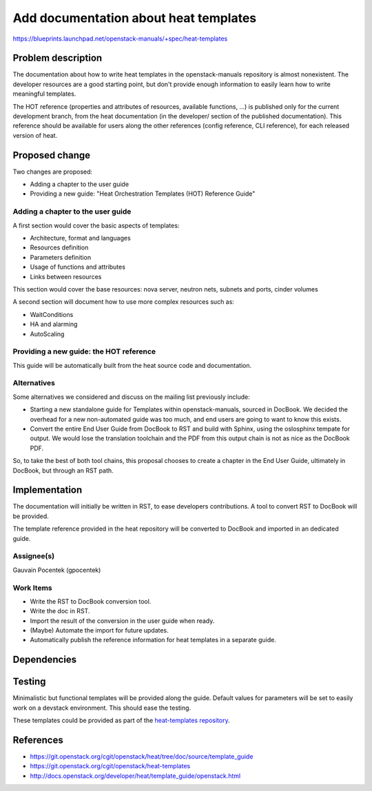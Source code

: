 ..
 This work is licensed under a Creative Commons Attribution 3.0 Unported
 License.

 http://creativecommons.org/licenses/by/3.0/legalcode

======================================
Add documentation about heat templates
======================================

https://blueprints.launchpad.net/openstack-manuals/+spec/heat-templates

Problem description
===================

The documentation about how to write heat templates in the openstack-manuals
repository is almost nonexistent. The developer resources are a good starting
point, but don't provide enough information to easily learn how to write
meaningful templates.

The HOT reference (properties and attributes of resources, available functions,
...) is published only for the current development branch, from the heat
documentation (in the developer/ section of the published documentation). This
reference should be available for users along the other references (config
reference, CLI reference), for each released version of heat.


Proposed change
===============

Two changes are proposed:

* Adding a chapter to the user guide
* Providing a new guide: "Heat Orchestration Templates (HOT) Reference Guide"

Adding a chapter to the user guide
----------------------------------

A first section would cover the basic aspects of templates:

* Architecture, format and languages
* Resources definition
* Parameters definition
* Usage of functions and attributes
* Links between resources

This section would cover the base resources: nova server, neutron nets, subnets
and ports, cinder volumes

A second section will document how to use more complex resources such as:

* WaitConditions
* HA and alarming
* AutoScaling

Providing a new guide: the HOT reference
----------------------------------------

This guide will be automatically built from the heat source code and
documentation.

Alternatives
------------

Some alternatives we considered and discuss on the mailing list previously
include:

* Starting a new standalone guide for Templates within openstack-manuals,
  sourced in DocBook. We decided the overhead for a new non-automated guide was
  too much, and end users are going to want to know this exists.

* Convert the entire End User Guide from DocBook to RST and build with Sphinx,
  using the oslosphinx tempate for output. We would lose the translation
  toolchain and the PDF from this output chain is not as nice as the DocBook
  PDF.

So, to take the best of both tool chains, this proposal chooses to create a
chapter in the End User Guide, ultimately in DocBook, but through an RST path.


Implementation
==============

The documentation will initially be written in RST, to ease developers
contributions. A tool to convert RST to DocBook will be provided.

The template reference provided in the heat repository will be converted to
DocBook and imported in an dedicated guide.

Assignee(s)
-----------

Gauvain Pocentek (gpocentek)

Work Items
----------

* Write the RST to DocBook conversion tool.
* Write the doc in RST.
* Import the result of the conversion in the user guide when ready.
* (Maybe) Automate the import for future updates.
* Automatically publish the reference information for heat templates in a
  separate guide.

Dependencies
============


Testing
=======

Minimalistic but functional templates will be provided along the guide. Default
values for parameters will be set to easily work on a devstack environment.
This should ease the testing.

These templates could be provided as part of the `heat-templates repository`_.

.. _`heat-templates repository`: https://git.openstack.org/cgit/openstack/heat-templates

References
==========

* https://git.openstack.org/cgit/openstack/heat/tree/doc/source/template_guide
* https://git.openstack.org/cgit/openstack/heat-templates
* http://docs.openstack.org/developer/heat/template_guide/openstack.html
